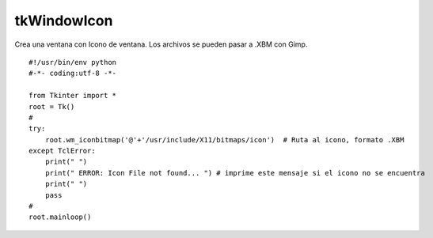 
tkWindowIcon
------------

Crea una ventana con Icono de ventana. Los archivos se pueden pasar a .XBM con Gimp.

::

    #!/usr/bin/env python
    #-*- coding:utf-8 -*-

    from Tkinter import *
    root = Tk()
    #
    try:
        root.wm_iconbitmap('@'+'/usr/include/X11/bitmaps/icon')  # Ruta al icono, formato .XBM
    except TclError:
        print(" ")
        print(" ERROR: Icon File not found... ") # imprime este mensaje si el icono no se encuentra
        print(" ")
        pass
    #
    root.mainloop()


